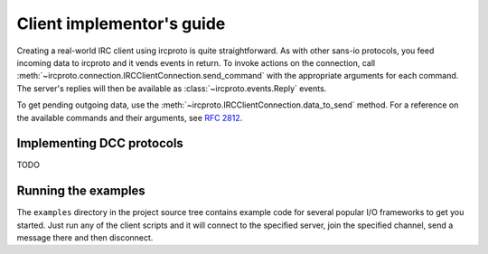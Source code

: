 Client implementor's guide
==========================

Creating a real-world IRC client using ircproto is quite straightforward.
As with other sans-io protocols, you feed incoming data to ircproto and it vends events in return.
To invoke actions on the connection, call
:meth:`~ircproto.connection.IRCClientConnection.send_command` with the appropriate arguments for
each command. The server's replies will then be available as :class:`~ircproto.events.Reply`
events.

To get pending outgoing data, use the :meth:`~ircproto.IRCClientConnection.data_to_send` method.
For a reference on the available commands and their arguments, see :rfc:`2812`.

Implementing DCC protocols
--------------------------

TODO

Running the examples
--------------------

The ``examples`` directory in the project source tree contains example code for several popular
I/O frameworks to get you started. Just run any of the client scripts and it will connect to the
specified server, join the specified channel, send a message there and then disconnect.
